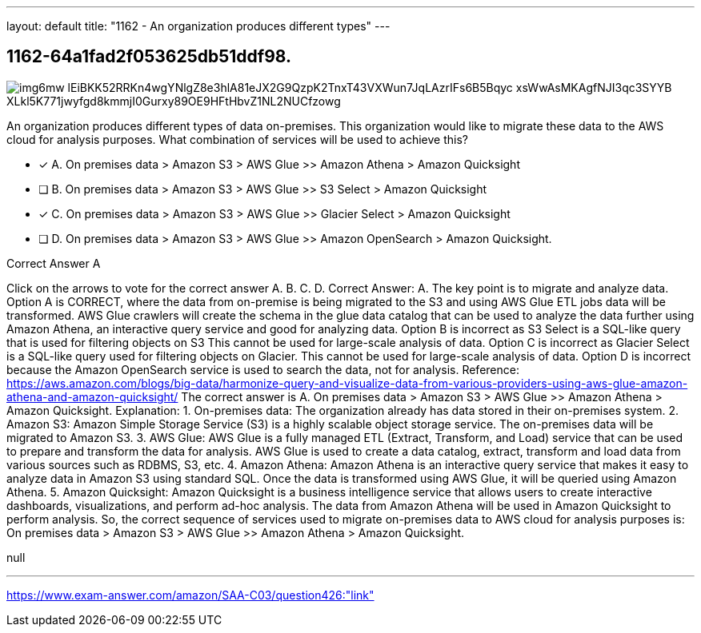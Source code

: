 ---
layout: default 
title: "1162 - An organization produces different types"
---


[.question]
== 1162-64a1fad2f053625db51ddf98.



[.image]
--

image::https://eaeastus2.blob.core.windows.net/optimizedimages/static/images/AWS-Certified-Solutions-Architect-Associate/answer/img6mw_lEiBKK52RRKn4wgYNlgZ8e3hlA81eJX2G9QzpK2TnxT43VXWun7JqLAzrIFs6B5Bqyc-xsWwAsMKAgfNJI3qc3SYYB_XLkl5K771jwyfgd8kmmjI0Gurxy89OE9HFtHbvZ1NL2NUCfzowg[]

--


****

[.query]
--
An organization produces different types of data on-premises.
This organization would like to migrate these data to the AWS cloud for analysis purposes. What combination of services will be used to achieve this?


--

[.list]
--
* [*] A. On premises data > Amazon S3 > AWS Glue >> Amazon Athena > Amazon Quicksight
* [ ] B. On premises data > Amazon S3 > AWS Glue >> S3 Select > Amazon Quicksight
* [*] C. On premises data > Amazon S3 > AWS Glue >> Glacier Select > Amazon Quicksight
* [ ] D. On premises data > Amazon S3 > AWS Glue >> Amazon OpenSearch > Amazon Quicksight.

--
****

[.answer]
Correct Answer A

[.explanation]
--
Click on the arrows to vote for the correct answer
A.
B.
C.
D.
Correct Answer: A.
The key point is to migrate and analyze data.
Option A is CORRECT, where the data from on-premise is being migrated to the S3 and using AWS Glue ETL jobs data will be transformed.
AWS Glue crawlers will create the schema in the glue data catalog that can be used to analyze the data further using Amazon Athena, an interactive query service and good for analyzing data.
Option B is incorrect as S3 Select is a SQL-like query that is used for filtering objects on S3
This cannot be used for large-scale analysis of data.
Option C is incorrect as Glacier Select is a SQL-like query used for filtering objects on Glacier.
This cannot be used for large-scale analysis of data.
Option D is incorrect because the Amazon OpenSearch service is used to search the data, not for analysis.
Reference:
https://aws.amazon.com/blogs/big-data/harmonize-query-and-visualize-data-from-various-providers-using-aws-glue-amazon-athena-and-amazon-quicksight/
The correct answer is A. On premises data > Amazon S3 > AWS Glue >> Amazon Athena > Amazon Quicksight.
Explanation:
1.
On-premises data: The organization already has data stored in their on-premises system.
2.
Amazon S3: Amazon Simple Storage Service (S3) is a highly scalable object storage service. The on-premises data will be migrated to Amazon S3.
3.
AWS Glue: AWS Glue is a fully managed ETL (Extract, Transform, and Load) service that can be used to prepare and transform the data for analysis. AWS Glue is used to create a data catalog, extract, transform and load data from various sources such as RDBMS, S3, etc.
4.
Amazon Athena: Amazon Athena is an interactive query service that makes it easy to analyze data in Amazon S3 using standard SQL. Once the data is transformed using AWS Glue, it will be queried using Amazon Athena.
5.
Amazon Quicksight: Amazon Quicksight is a business intelligence service that allows users to create interactive dashboards, visualizations, and perform ad-hoc analysis. The data from Amazon Athena will be used in Amazon Quicksight to perform analysis.
So, the correct sequence of services used to migrate on-premises data to AWS cloud for analysis purposes is: On premises data > Amazon S3 > AWS Glue >> Amazon Athena > Amazon Quicksight.
--

[.ka]
null

'''



https://www.exam-answer.com/amazon/SAA-C03/question426:"link"


